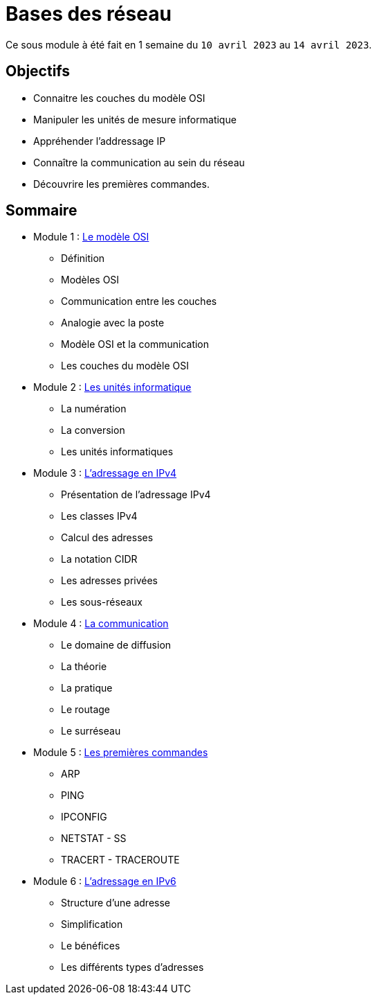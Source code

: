 = Bases des réseau

Ce sous module à été fait en 1 semaine du `10 avril 2023` au `14 avril 2023`.

== Objectifs

* Connaitre les couches du modèle OSI
* Manipuler les unités de mesure informatique
* Appréhender l'addressage IP
* Connaître la communication au sein du réseau
* Découvrire les premières commandes.

== Sommaire

* Module 1 : link:modele-osi[Le modèle OSI]
** Définition
** Modèles OSI
** Communication entre les couches
** Analogie avec la poste
** Modèle OSI et la communication
** Les couches du modèle OSI
* Module 2 : link:uniter-informatique[Les unités informatique]
** La numération
** La conversion
** Les unités informatiques
* Module 3 : link:l-adressage-ipv4[L'adressage en IPv4]
** Présentation de l'adressage IPv4
** Les classes IPv4
** Calcul des adresses
** La notation CIDR
** Les adresses privées
** Les sous-réseaux
* Module 4 : link:communication[La communication]
** Le domaine de diffusion
** La théorie
** La pratique
** Le routage
** Le surréseau
* Module 5 : link:premiere-commandes[Les premières commandes]
** ARP
** PING
** IPCONFIG
** NETSTAT - SS
** TRACERT - TRACEROUTE
* Module 6 : link:l-adressage-ipv4[L'adressage en IPv6]
** Structure d'une adresse
** Simplification
** Le bénéfices
** Les différents types d'adresses